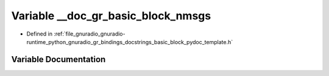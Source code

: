 .. _exhale_variable_basic__block__pydoc__template_8h_1a0eac3dd5eae1da685d87af23dac1d251:

Variable __doc_gr_basic_block_nmsgs
===================================

- Defined in :ref:`file_gnuradio_gnuradio-runtime_python_gnuradio_gr_bindings_docstrings_basic_block_pydoc_template.h`


Variable Documentation
----------------------


.. doxygenvariable:: __doc_gr_basic_block_nmsgs
   :project: gnuradio